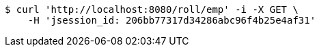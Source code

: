 [source,bash]
----
$ curl 'http://localhost:8080/roll/emp' -i -X GET \
    -H 'jsession_id: 206bb77317d34286abc96f4b25e4af31'
----